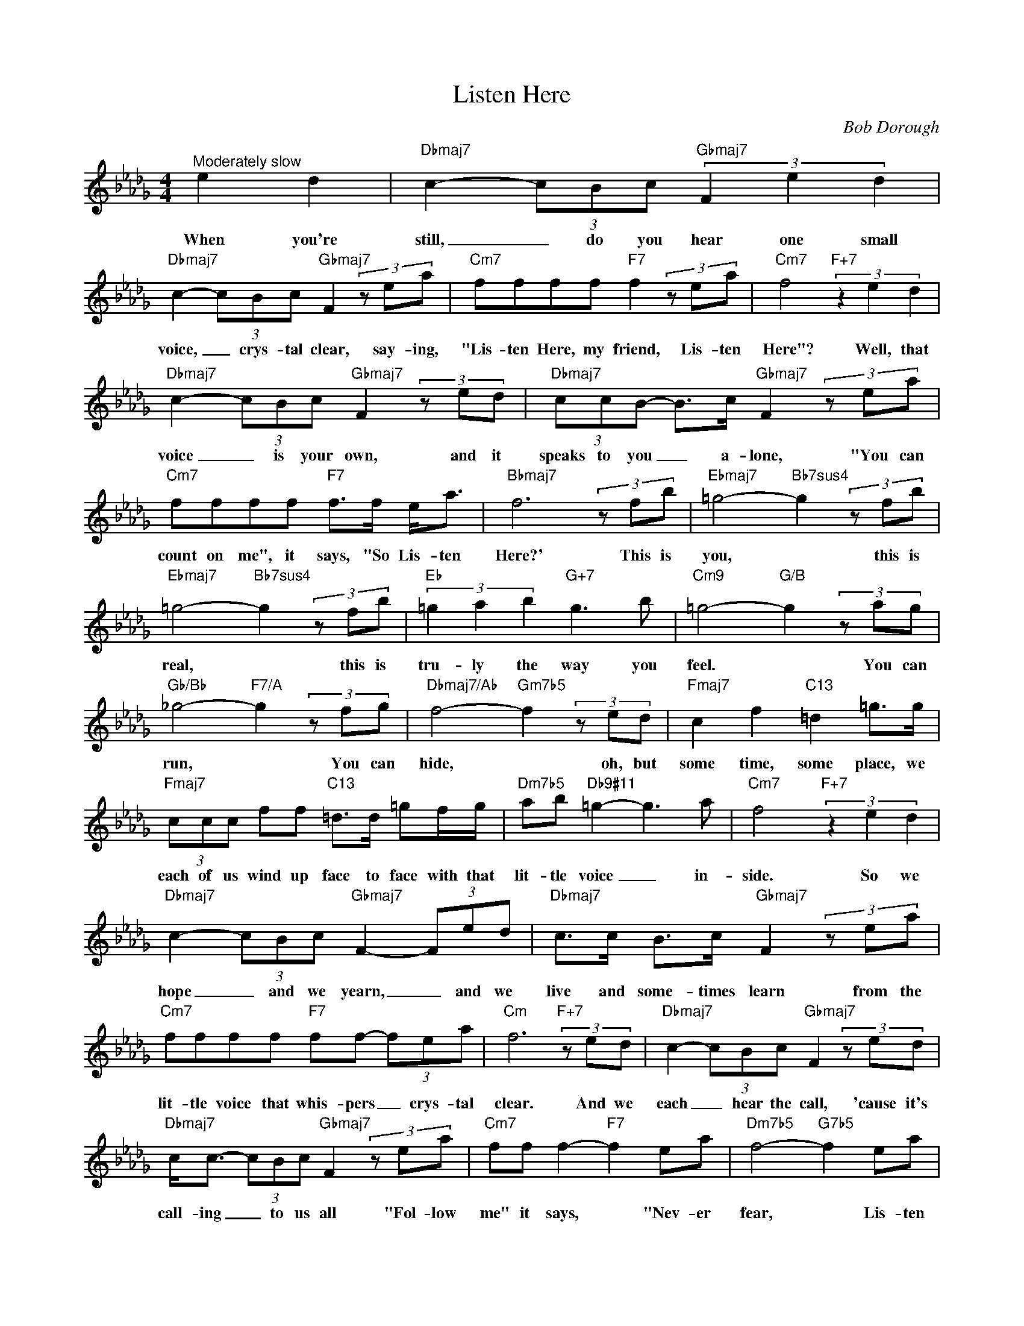 X:1
T:Listen Here
C:Bob Dorough
Z:All Rights Reserved
L:1/8
M:4/4
K:Db
V:1 treble 
V:1
"^Moderately slow" e2 d2 |"Dbmaj7" c2- (3cBc"Gbmaj7" (3F2 e2 d2 | %2
w: When you're|still, _ do you hear one small|
"Dbmaj7" c2- (3cBc"Gbmaj7" F2 (3z ea |"Cm7" ffff"F7" f2 (3z ea |"Cm7" f4"F+7" (3z2 e2 d2 | %5
w: voice, _ crys- tal clear, say- ing,|"Lis- ten Here, my friend, Lis- ten|Here"? Well, that|
"Dbmaj7" c2- (3cBc"Gbmaj7" F2 (3z ed |"Dbmaj7" (3ccB- B>c"Gbmaj7" F2 (3z ea | %7
w: voice _ is your own, and it|speaks to you _ a- lone, "You can|
"Cm7" ffff"F7" f>f e<a |"Bbmaj7" f6 (3z fb |"Ebmaj7" =g4-"Bb7sus4" g2 (3z fb | %10
w: count on me", it says, "So Lis- ten|Here?' This is|you, * this is|
"Ebmaj7" =g4-"Bb7sus4" g2 (3z fb |"Eb" (3=g2 a2 b2"G+7" g3 b |"Cm9" =g4-"G/B" g2 (3z ag | %13
w: real, * this is|tru- ly the way you|feel. * You can|
"Gb/Bb" _g4-"F7/A" g2 (3z fg |"Dbmaj7/Ab" f4-"Gm7b5" f2 (3z ed |"Fmaj7" c2 f2"C13" =d2 =g>g | %16
w: run, * You can|hide, * oh, but|some time, some place, we|
"Fmaj7" (3ccc ff"C13" =d>d =gf/g/ |"Dm7b5" ab"Db9#11" =g2- g3 a |"Cm7" f4"F+7" (3z2 e2 d2 | %19
w: each of us wind up face to face with that|lit- tle voice _ in-|side. So we|
"Dbmaj7" c2- (3cBc"Gbmaj7" F2- (3Fed |"Dbmaj7" c>c B>c"Gbmaj7" F2 (3z ea | %21
w: hope _ and we yearn, _ and we|live and some- times learn from the|
"Cm7" ffff"F7" ff- (3fea |"Cm" f6"F+7" (3z ed |"Dbmaj7" c2- (3cBc"Gbmaj7" F2 (3z ed | %24
w: lit- tle voice that whis- pers _ crys- tal|clear. And we|each _ hear the call, 'cause it's|
"Dbmaj7" c<c- (3cBc"Gbmaj7" F2 (3z ea |"Cm7" ff f2-"F7" f2 ea |"Dm7b5" f4-"G7b5" f2 ea | %27
w: call- ing _ to us all "Fol- low|me" it says, * "Nev- er|fear, * Lis- ten|
"Gbmaj7" ff f4 (3z ea |"Bmaj7b5" f2 ff- f2 ea |"Bbmaj7""Ebmaj7" f8- |"Bbmaj7" !fermata!f8 |] %31
w: Here, old friend, Lis- ten|Here, dum- my, _ Lis- ten|Here?'||

